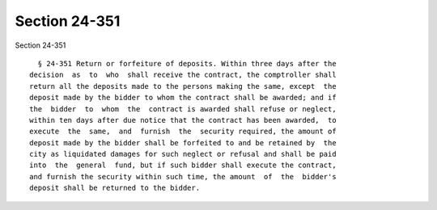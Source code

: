 Section 24-351
==============

Section 24-351 ::    
        
     
        § 24-351 Return or forfeiture of deposits. Within three days after the
      decision  as  to  who  shall receive the contract, the comptroller shall
      return all the deposits made to the persons making the same, except  the
      deposit made by the bidder to whom the contract shall be awarded; and if
      the  bidder  to  whom  the  contract is awarded shall refuse or neglect,
      within ten days after due notice that the contract has been awarded,  to
      execute  the  same,  and  furnish  the  security required, the amount of
      deposit made by the bidder shall be forfeited to and be retained by  the
      city as liquidated damages for such neglect or refusal and shall be paid
      into  the  general  fund, but if such bidder shall execute the contract,
      and furnish the security within such time, the amount  of  the  bidder's
      deposit shall be returned to the bidder.
    
    
    
    
    
    
    